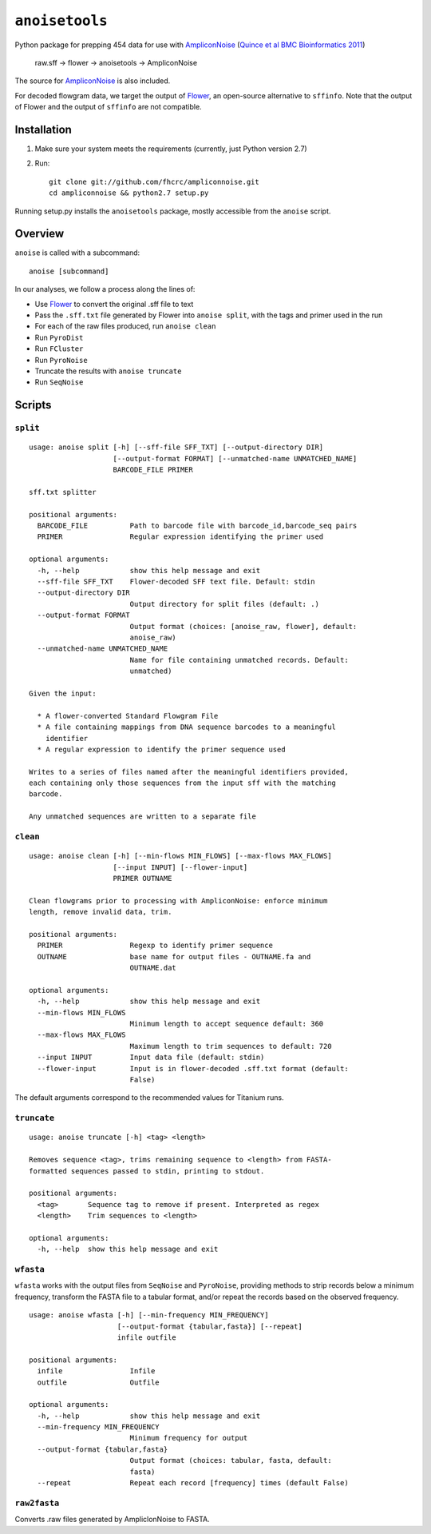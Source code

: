 ``anoisetools``
=================

Python package for prepping 454 data for use with `AmpliconNoise`_ 
(`Quince et al BMC Bioinformatics 2011`_)

    raw.sff -> flower -> anoisetools -> AmpliconNoise

The source for `AmpliconNoise`_ is also included.

For decoded flowgram data, we target the output of `Flower`_, an open-source
alternative to ``sffinfo``. Note that the output of Flower and the output
of ``sffinfo`` are not compatible.


Installation
------------

1. Make sure your system meets the requirements (currently, just Python
   version 2.7)
2. Run::

    git clone git://github.com/fhcrc/ampliconnoise.git
    cd ampliconnoise && python2.7 setup.py

Running setup.py installs the ``anoisetools`` package, mostly accessible from
the ``anoise`` script.

Overview
--------

``anoise`` is called with a subcommand::

    anoise [subcommand]

In our analyses, we follow a process along the lines of:

* Use `Flower`_ to convert the original .sff file to text
* Pass the ``.sff.txt`` file generated by Flower into ``anoise split``, with
  the tags and primer used in the run
* For each of the raw files produced, run ``anoise clean``
* Run ``PyroDist``
* Run ``FCluster``
* Run ``PyroNoise``
* Truncate the results with ``anoise truncate``
* Run ``SeqNoise``


Scripts
-------

``split``
^^^^^^^^^

::

  usage: anoise split [-h] [--sff-file SFF_TXT] [--output-directory DIR]
                      [--output-format FORMAT] [--unmatched-name UNMATCHED_NAME]
                      BARCODE_FILE PRIMER

  sff.txt splitter

  positional arguments:
    BARCODE_FILE          Path to barcode file with barcode_id,barcode_seq pairs
    PRIMER                Regular expression identifying the primer used

  optional arguments:
    -h, --help            show this help message and exit
    --sff-file SFF_TXT    Flower-decoded SFF text file. Default: stdin
    --output-directory DIR
                          Output directory for split files (default: .)
    --output-format FORMAT
                          Output format (choices: [anoise_raw, flower], default:
                          anoise_raw)
    --unmatched-name UNMATCHED_NAME
                          Name for file containing unmatched records. Default:
                          unmatched)

  Given the input:

    * A flower-converted Standard Flowgram File
    * A file containing mappings from DNA sequence barcodes to a meaningful
      identifier
    * A regular expression to identify the primer sequence used

  Writes to a series of files named after the meaningful identifiers provided,
  each containing only those sequences from the input sff with the matching
  barcode.

  Any unmatched sequences are written to a separate file


``clean``
^^^^^^^^^

::

  usage: anoise clean [-h] [--min-flows MIN_FLOWS] [--max-flows MAX_FLOWS]
                      [--input INPUT] [--flower-input]
                      PRIMER OUTNAME

  Clean flowgrams prior to processing with AmpliconNoise: enforce minimum
  length, remove invalid data, trim.

  positional arguments:
    PRIMER                Regexp to identify primer sequence
    OUTNAME               base name for output files - OUTNAME.fa and
                          OUTNAME.dat

  optional arguments:
    -h, --help            show this help message and exit
    --min-flows MIN_FLOWS
                          Minimum length to accept sequence default: 360
    --max-flows MAX_FLOWS
                          Maximum length to trim sequences to default: 720
    --input INPUT         Input data file (default: stdin)
    --flower-input        Input is in flower-decoded .sff.txt format (default:
                          False)

The default arguments correspond to the recommended values for Titanium runs.

``truncate``
^^^^^^^^^^^^

::

    usage: anoise truncate [-h] <tag> <length>

    Removes sequence <tag>, trims remaining sequence to <length> from FASTA-
    formatted sequences passed to stdin, printing to stdout.

    positional arguments:
      <tag>       Sequence tag to remove if present. Interpreted as regex
      <length>    Trim sequences to <length>

    optional arguments:
      -h, --help  show this help message and exit

``wfasta``
^^^^^^^^^^

``wfasta`` works with the output files from ``SeqNoise`` and ``PyroNoise``,
providing methods to strip records below a minimum frequency,
transform the FASTA file to a tabular format, and/or repeat
the records based on the observed frequency.

::

    usage: anoise wfasta [-h] [--min-frequency MIN_FREQUENCY]
                         [--output-format {tabular,fasta}] [--repeat]
                         infile outfile

    positional arguments:
      infile                Infile
      outfile               Outfile

    optional arguments:
      -h, --help            show this help message and exit
      --min-frequency MIN_FREQUENCY
                            Minimum frequency for output
      --output-format {tabular,fasta}
                            Output format (choices: tabular, fasta, default:
                            fasta)
      --repeat              Repeat each record [frequency] times (default False)

``raw2fasta``
^^^^^^^^^^^^^

Converts .raw files generated by AmpliclonNoise to FASTA.

.. _AmpliconNoise: http://code.google.com/p/ampliconnoise/
.. _Quince et al BMC Bioinformatics 2011: http://dx.doi.org/10.1186/1471-2105-12-38
.. _Flower: http://blog.malde.org/index.php/flower/
